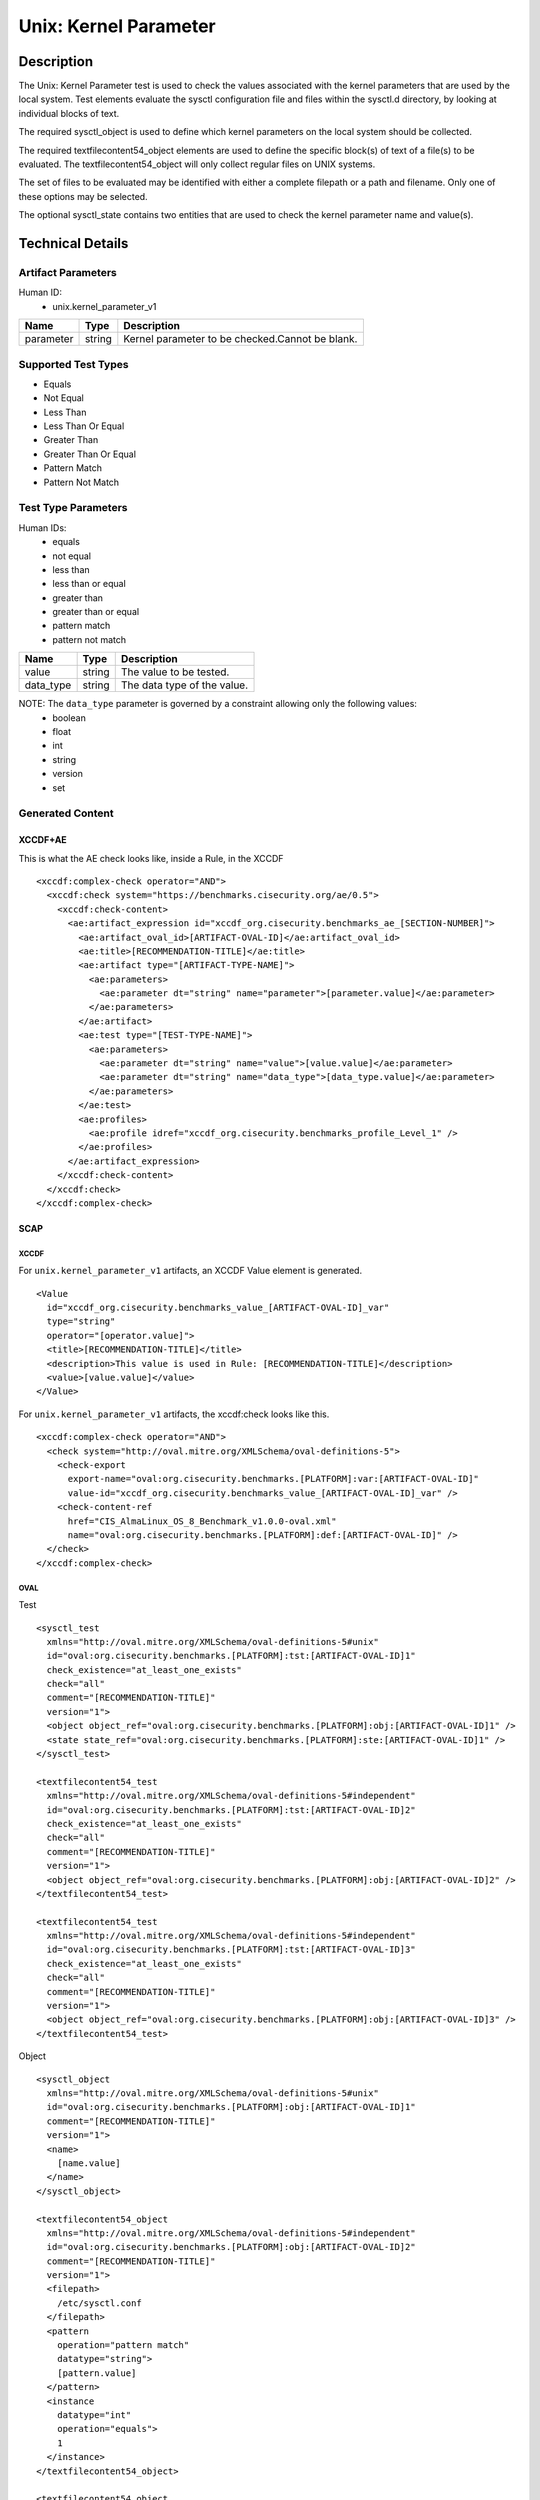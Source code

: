 Unix: Kernel Parameter
======================

Description
-----------

The Unix: Kernel Parameter test is used to check the values associated
with the kernel parameters that are used by the local system. Test
elements evaluate the sysctl configuration file and files within the
sysctl.d directory, by looking at individual blocks of text.

The required sysctl_object is used to define which kernel parameters on
the local system should be collected.

The required textfilecontent54_object elements are used to define the
specific block(s) of text of a file(s) to be evaluated. The
textfilecontent54_object will only collect regular files on UNIX
systems.

The set of files to be evaluated may be identified with either a
complete filepath or a path and filename. Only one of these options may
be selected.

The optional sysctl_state contains two entities that are used to check
the kernel parameter name and value(s).

Technical Details
-----------------

Artifact Parameters
~~~~~~~~~~~~~~~~~~~

Human ID:
   -  unix.kernel_parameter_v1

========= ====== ===============================================
Name      Type   Description
========= ====== ===============================================
parameter string Kernel parameter to be checked.Cannot be blank.
========= ====== ===============================================

Supported Test Types
~~~~~~~~~~~~~~~~~~~~

-  Equals
-  Not Equal
-  Less Than
-  Less Than Or Equal
-  Greater Than
-  Greater Than Or Equal
-  Pattern Match
-  Pattern Not Match

Test Type Parameters
~~~~~~~~~~~~~~~~~~~~

Human IDs:
   -  equals
   -  not equal
   -  less than
   -  less than or equal
   -  greater than
   -  greater than or equal
   -  pattern match
   -  pattern not match

========= ====== ===========================
Name      Type   Description
========= ====== ===========================
value     string The value to be tested.
data_type string The data type of the value.
========= ====== ===========================

NOTE: The ``data_type`` parameter is governed by a constraint allowing only the following values:
   -  boolean
   -  float
   -  int
   -  string
   -  version
   -  set

Generated Content
~~~~~~~~~~~~~~~~~

XCCDF+AE
^^^^^^^^

This is what the AE check looks like, inside a Rule, in the XCCDF

::

   <xccdf:complex-check operator="AND">
     <xccdf:check system="https://benchmarks.cisecurity.org/ae/0.5">
       <xccdf:check-content>
         <ae:artifact_expression id="xccdf_org.cisecurity.benchmarks_ae_[SECTION-NUMBER]">
           <ae:artifact_oval_id>[ARTIFACT-OVAL-ID]</ae:artifact_oval_id>
           <ae:title>[RECOMMENDATION-TITLE]</ae:title>
           <ae:artifact type="[ARTIFACT-TYPE-NAME]">
             <ae:parameters>
               <ae:parameter dt="string" name="parameter">[parameter.value]</ae:parameter>
             </ae:parameters>
           </ae:artifact>
           <ae:test type="[TEST-TYPE-NAME]">
             <ae:parameters>
               <ae:parameter dt="string" name="value">[value.value]</ae:parameter>
               <ae:parameter dt="string" name="data_type">[data_type.value]</ae:parameter>
             </ae:parameters>
           </ae:test>
           <ae:profiles>
             <ae:profile idref="xccdf_org.cisecurity.benchmarks_profile_Level_1" />
           </ae:profiles>          
         </ae:artifact_expression>
       </xccdf:check-content>
     </xccdf:check>
   </xccdf:complex-check>

SCAP
^^^^

XCCDF
'''''

For ``unix.kernel_parameter_v1`` artifacts, an XCCDF Value element is
generated.

::

   <Value 
     id="xccdf_org.cisecurity.benchmarks_value_[ARTIFACT-OVAL-ID]_var" 
     type="string"
     operator="[operator.value]">
     <title>[RECOMMENDATION-TITLE]</title>
     <description>This value is used in Rule: [RECOMMENDATION-TITLE]</description>
     <value>[value.value]</value>
   </Value>

For ``unix.kernel_parameter_v1`` artifacts, the xccdf:check looks like
this.

::

   <xccdf:complex-check operator="AND">
     <check system="http://oval.mitre.org/XMLSchema/oval-definitions-5">
       <check-export 
         export-name="oval:org.cisecurity.benchmarks.[PLATFORM]:var:[ARTIFACT-OVAL-ID]" 
         value-id="xccdf_org.cisecurity.benchmarks_value_[ARTIFACT-OVAL-ID]_var" />
       <check-content-ref 
         href="CIS_AlmaLinux_OS_8_Benchmark_v1.0.0-oval.xml" 
         name="oval:org.cisecurity.benchmarks.[PLATFORM]:def:[ARTIFACT-OVAL-ID]" />
     </check>
   </xccdf:complex-check>

OVAL
''''

Test

::

   <sysctl_test 
     xmlns="http://oval.mitre.org/XMLSchema/oval-definitions-5#unix"
     id="oval:org.cisecurity.benchmarks.[PLATFORM]:tst:[ARTIFACT-OVAL-ID]1"
     check_existence="at_least_one_exists"
     check="all"
     comment="[RECOMMENDATION-TITLE]"
     version="1">
     <object object_ref="oval:org.cisecurity.benchmarks.[PLATFORM]:obj:[ARTIFACT-OVAL-ID]1" />
     <state state_ref="oval:org.cisecurity.benchmarks.[PLATFORM]:ste:[ARTIFACT-OVAL-ID]1" />
   </sysctl_test>

   <textfilecontent54_test
     xmlns="http://oval.mitre.org/XMLSchema/oval-definitions-5#independent"
     id="oval:org.cisecurity.benchmarks.[PLATFORM]:tst:[ARTIFACT-OVAL-ID]2"
     check_existence="at_least_one_exists"
     check="all"
     comment="[RECOMMENDATION-TITLE]"
     version="1">
     <object object_ref="oval:org.cisecurity.benchmarks.[PLATFORM]:obj:[ARTIFACT-OVAL-ID]2" />
   </textfilecontent54_test>

   <textfilecontent54_test
     xmlns="http://oval.mitre.org/XMLSchema/oval-definitions-5#independent"
     id="oval:org.cisecurity.benchmarks.[PLATFORM]:tst:[ARTIFACT-OVAL-ID]3"
     check_existence="at_least_one_exists"
     check="all"
     comment="[RECOMMENDATION-TITLE]"
     version="1">
     <object object_ref="oval:org.cisecurity.benchmarks.[PLATFORM]:obj:[ARTIFACT-OVAL-ID]3" />
   </textfilecontent54_test>

Object

::

   <sysctl_object 
     xmlns="http://oval.mitre.org/XMLSchema/oval-definitions-5#unix"
     id="oval:org.cisecurity.benchmarks.[PLATFORM]:obj:[ARTIFACT-OVAL-ID]1"
     comment="[RECOMMENDATION-TITLE]"
     version="1">
     <name>
       [name.value]
     </name>
   </sysctl_object>

   <textfilecontent54_object 
     xmlns="http://oval.mitre.org/XMLSchema/oval-definitions-5#independent"
     id="oval:org.cisecurity.benchmarks.[PLATFORM]:obj:[ARTIFACT-OVAL-ID]2"
     comment="[RECOMMENDATION-TITLE]"
     version="1">
     <filepath>
       /etc/sysctl.conf
     </filepath>
     <pattern
       operation="pattern match"
       datatype="string">
       [pattern.value]
     </pattern>
     <instance
       datatype="int"
       operation="equals">
       1
     </instance>
   </textfilecontent54_object>

   <textfilecontent54_object 
     xmlns="http://oval.mitre.org/XMLSchema/oval-definitions-5#independent"
     id="oval:org.cisecurity.benchmarks.[PLATFORM]:obj:[ARTIFACT-OVAL-ID]3"
     comment="[RECOMMENDATION-TITLE]"
     version="1">
     <path>
       /etc/sysctl.d
     </path>
     <filename
       operation="pattern match"
       datatype="string">
       .*
     </filename>
     <pattern
       operation="pattern match"
       datatype="string">
       [pattern.value]
     </pattern>
     <instance
       datatype="int"
       operation="equals">
       1
     </instance>
   </textfilecontent54_object>    

State

::

   <sysctl_state 
     xmlns="http://oval.mitre.org/XMLSchema/oval-definitions-5#unix"
     id="oval:org.cisecurity.benchmarks.[PLATFORM]:ste:[ARTIFACT-OVAL-ID]1"
     comment="[RECOMMENDATION-TITLE]"
     version="1">
     <name 
       datatype="string" 
       operation="equals">
       [name.value]
     </name>
     <value
       datatype="[datatype.value]
       operation="[operation.value]"
       var_ref="oval:org.cisecurity.benchmarks.[PLATFORM]:var:[ARTIFACT-OVAL-ID]" />
   </sysctl_state>

Variable

::

   <external_variable
     id="oval:org.cisecurity.benchmarks.[PLATFORM]:var:[ARTIFACT-OVAL-ID]"
     datatype="[datatype.value]"
     version="1"
     comment="This value is used in Rule: [RECOMMENDATION-TITLE]" />  

YAML
^^^^

::

   artifact-expression:
     artifact-unique-id: "[ARTIFACT-OVAL-ID]"
     artifact-title: "[RECOMMENDATION-TITLE]"
     artifact:
       type: "[ARTIFACT-TYPE-NAME]"
       parameters:
         - parameter: 
             name: "parameter"
             dt: "string"
             value: "[parameter.value]"
     test:
       type: "[TEST-TYPE-NAME]"
       parameters:
         - parameter: 
             name: "data_type"
             dt: "string"
             value: "[data_type.value]"
         - parameter: 
             name: "value"
             dt: "string"
             value: "[value.value]"

JSON
^^^^

::

   {
     "artifact-expression": {
       "artifact-unique-id": "[ARTIFACT-OVAL-ID]",
       "artifact-title": "[RECOMMENDATION-TITLE]",
       "artifact": {
         "type": "unix.kernel_parameter_v1",
         "parameters": [
           {
             "parameter": {
               "name": "parameter",
               "type": "string",
               "value": "[parameter.value]"
             }
           }
         ]
       },
       "test": {
         "type": "[TEST-TYPE-NAME]",
         "parameters": [
           {
             "parameter": {
               "name": "data_type",
               "type": "string",
               "value": "[enabled.value]"
             }
           },
           {
             "parameter": {
               "name": "value",
               "type": "string",
               "value": "[value.value]"
             }
           }
         ]
       }
     }
   }

